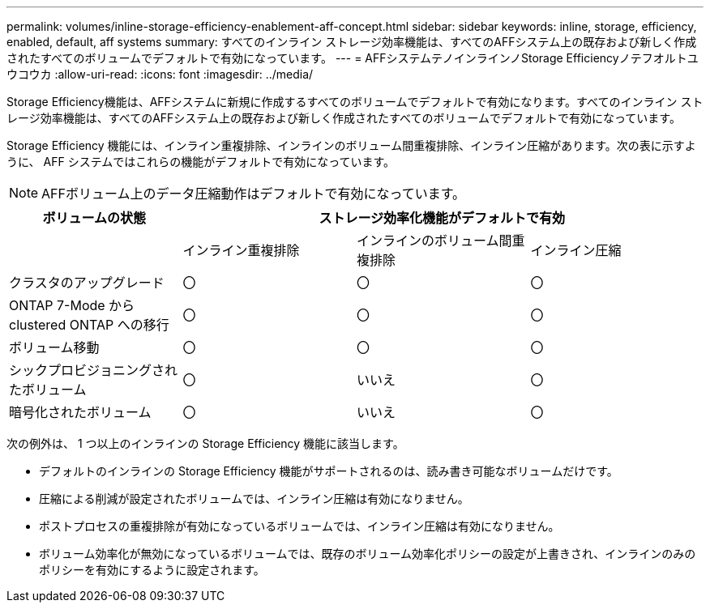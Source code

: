 ---
permalink: volumes/inline-storage-efficiency-enablement-aff-concept.html 
sidebar: sidebar 
keywords: inline, storage, efficiency, enabled, default, aff systems 
summary: すべてのインライン ストレージ効率機能は、すべてのAFFシステム上の既存および新しく作成されたすべてのボリュームでデフォルトで有効になっています。 
---
= AFFシステムテノインラインノStorage Efficiencyノテフオルトユウコウカ
:allow-uri-read: 
:icons: font
:imagesdir: ../media/


[role="lead"]
Storage Efficiency機能は、AFFシステムに新規に作成するすべてのボリュームでデフォルトで有効になります。すべてのインライン ストレージ効率機能は、すべてのAFFシステム上の既存および新しく作成されたすべてのボリュームでデフォルトで有効になっています。

Storage Efficiency 機能には、インライン重複排除、インラインのボリューム間重複排除、インライン圧縮があります。次の表に示すように、 AFF システムではこれらの機能がデフォルトで有効になっています。

[NOTE]
====
AFFボリューム上のデータ圧縮動作はデフォルトで有効になっています。

====
[cols="4*"]
|===
| ボリュームの状態 3+| ストレージ効率化機能がデフォルトで有効 


 a| 
 a| 
インライン重複排除
 a| 
インラインのボリューム間重複排除
 a| 
インライン圧縮



 a| 
クラスタのアップグレード
 a| 
〇
 a| 
〇
 a| 
〇



 a| 
ONTAP 7-Mode から clustered ONTAP への移行
 a| 
〇
 a| 
〇
 a| 
〇



 a| 
ボリューム移動
 a| 
〇
 a| 
〇
 a| 
〇



 a| 
シックプロビジョニングされたボリューム
 a| 
〇
 a| 
いいえ
 a| 
〇



 a| 
暗号化されたボリューム
 a| 
〇
 a| 
いいえ
 a| 
〇

|===
次の例外は、 1 つ以上のインラインの Storage Efficiency 機能に該当します。

* デフォルトのインラインの Storage Efficiency 機能がサポートされるのは、読み書き可能なボリュームだけです。
* 圧縮による削減が設定されたボリュームでは、インライン圧縮は有効になりません。
* ポストプロセスの重複排除が有効になっているボリュームでは、インライン圧縮は有効になりません。
* ボリューム効率化が無効になっているボリュームでは、既存のボリューム効率化ポリシーの設定が上書きされ、インラインのみのポリシーを有効にするように設定されます。

